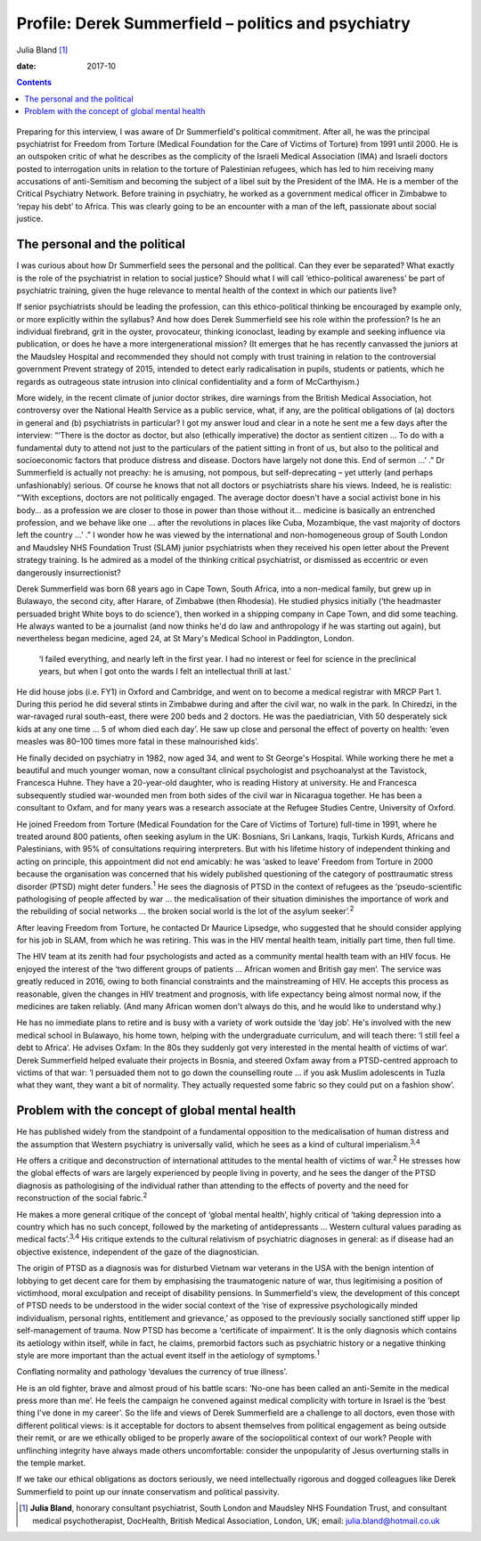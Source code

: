 ====================================================
Profile: Derek Summerfield – politics and psychiatry
====================================================



Julia Bland [1]_

:date: 2017-10


.. contents::
   :depth: 3
..

.. figure:: 294f1
   :alt: 
   :name: F1

Preparing for this interview, I was aware of Dr Summerfield's political
commitment. After all, he was the principal psychiatrist for Freedom
from Torture (Medical Foundation for the Care of Victims of Torture)
from 1991 until 2000. He is an outspoken critic of what he describes as
the complicity of the Israeli Medical Association (IMA) and Israeli
doctors posted to interrogation units in relation to the torture of
Palestinian refugees, which has led to him receiving many accusations of
anti-Semitism and becoming the subject of a libel suit by the President
of the IMA. He is a member of the Critical Psychiatry Network. Before
training in psychiatry, he worked as a government medical officer in
Zimbabwe to ‘repay his debt’ to Africa. This was clearly going to be an
encounter with a man of the left, passionate about social justice.

.. _S1:

The personal and the political
==============================

I was curious about how Dr Summerfield sees the personal and the
political. Can they ever be separated? What exactly is the role of the
psychiatrist in relation to social justice? Should what I will call
‘ethico-political awareness’ be part of psychiatric training, given the
huge relevance to mental health of the context in which our patients
live?

If senior psychiatrists should be leading the profession, can this
ethico-political thinking be encouraged by example only, or more
explicitly within the syllabus? And how does Derek Summerfield see his
role within the profession? Is he an individual firebrand, grit in the
oyster, provocateur, thinking iconoclast, leading by example and seeking
influence via publication, or does he have a more intergenerational
mission? (It emerges that he has recently canvassed the juniors at the
Maudsley Hospital and recommended they should not comply with trust
training in relation to the controversial government Prevent strategy of
2015, intended to detect early radicalisation in pupils, students or
patients, which he regards as outrageous state intrusion into clinical
confidentiality and a form of McCarthyism.)

More widely, in the recent climate of junior doctor strikes, dire
warnings from the British Medical Association, hot controversy over the
National Health Service as a public service, what, if any, are the
political obligations of (a) doctors in general and (b) psychiatrists in
particular? I got my answer loud and clear in a note he sent me a few
days after the interview: “‘There is the doctor as doctor, but also
(ethically imperative) the doctor as sentient citizen … To do with a
fundamental duty to attend not just to the particulars of the patient
sitting in front of us, but also to the political and socioeconomic
factors that produce distress and disease. Doctors have largely not done
this. End of sermon …’ .” Dr Summerfield is actually not preachy: he is
amusing, not pompous, but self-deprecating – yet utterly (and perhaps
unfashionably) serious. Of course he knows that not all doctors or
psychiatrists share his views. Indeed, he is realistic: “‘With
exceptions, doctors are not politically engaged. The average doctor
doesn't have a social activist bone in his body… as a profession we are
closer to those in power than those without it… medicine is basically an
entrenched profession, and we behave like one … after the revolutions in
places like Cuba, Mozambique, the vast majority of doctors left the
country …’ .” I wonder how he was viewed by the international and
non-homogeneous group of South London and Maudsley NHS Foundation Trust
(SLAM) junior psychiatrists when they received his open letter about the
Prevent strategy training. Is he admired as a model of the thinking
critical psychiatrist, or dismissed as eccentric or even dangerously
insurrectionist?

Derek Summerfield was born 68 years ago in Cape Town, South Africa, into
a non-medical family, but grew up in Bulawayo, the second city, after
Harare, of Zimbabwe (then Rhodesia). He studied physics initially (‘the
headmaster persuaded bright White boys to do science’), then worked in a
shipping company in Cape Town, and did some teaching. He always wanted
to be a journalist (and now thinks he'd do law and anthropology if he
was starting out again), but nevertheless began medicine, aged 24, at St
Mary's Medical School in Paddington, London.

   ‘I failed everything, and nearly left in the first year. I had no
   interest or feel for science in the preclinical years, but when I got
   onto the wards I felt an intellectual thrill at last.’

He did house jobs (i.e. FY1) in Oxford and Cambridge, and went on to
become a medical registrar with MRCP Part 1. During this period he did
several stints in Zimbabwe during and after the civil war, no walk in
the park. In Chiredzi, in the war-ravaged rural south-east, there were
200 beds and 2 doctors. He was the paediatrician, Vith 50 desperately
sick kids at any one time … 5 of whom died each day’. He saw up close
and personal the effect of poverty on health: ‘even measles was 80–100
times more fatal in these malnourished kids’.

He finally decided on psychiatry in 1982, now aged 34, and went to St
George's Hospital. While working there he met a beautiful and much
younger woman, now a consultant clinical psychologist and psychoanalyst
at the Tavistock, Francesca Huhne. They have a 20-year-old daughter, who
is reading History at university. He and Francesca subsequently studied
war-wounded men from both sides of the civil war in Nicaragua together.
He has been a consultant to Oxfam, and for many years was a research
associate at the Refugee Studies Centre, University of Oxford.

He joined Freedom from Torture (Medical Foundation for the Care of
Victims of Torture) full-time in 1991, where he treated around 800
patients, often seeking asylum in the UK: Bosnians, Sri Lankans, Iraqis,
Turkish Kurds, Africans and Palestinians, with 95% of consultations
requiring interpreters. But with his lifetime history of independent
thinking and acting on principle, this appointment did not end amicably:
he was ‘asked to leave’ Freedom from Torture in 2000 because the
organisation was concerned that his widely published questioning of the
category of posttraumatic stress disorder (PTSD) might deter
funders.\ :sup:`1` He sees the diagnosis of PTSD in the context of
refugees as the ‘pseudo-scientific pathologising of people affected by
war … the medicalisation of their situation diminishes the importance of
work and the rebuilding of social networks … the broken social world is
the lot of the asylum seeker’.\ :sup:`2`

After leaving Freedom from Torture, he contacted Dr Maurice Lipsedge,
who suggested that he should consider applying for his job in SLAM, from
which he was retiring. This was in the HIV mental health team, initially
part time, then full time.

The HIV team at its zenith had four psychologists and acted as a
community mental health team with an HIV focus. He enjoyed the interest
of the ‘two different groups of patients … African women and British gay
men’. The service was greatly reduced in 2016, owing to both financial
constraints and the mainstreaming of HIV. He accepts this process as
reasonable, given the changes in HIV treatment and prognosis, with life
expectancy being almost normal now, if the medicines are taken reliably.
(And many African women don't always do this, and he would like to
understand why.)

He has no immediate plans to retire and is busy with a variety of work
outside the ‘day job’. He's involved with the new medical school in
Bulawayo, his home town, helping with the undergraduate curriculum, and
will teach there: ‘I still feel a debt to Africa’. He advises Oxfam: In
the 80s they suddenly got very interested in the mental health of
victims of war‘. Derek Summerfield helped evaluate their projects in
Bosnia, and steered Oxfam away from a PTSD-centred approach to victims
of that war: ‘I persuaded them not to go down the counselling route … if
you ask Muslim adolescents in Tuzla what they want, they want a bit of
normality. They actually requested some fabric so they could put on a
fashion show’.

.. _S2:

Problem with the concept of global mental health
================================================

He has published widely from the standpoint of a fundamental opposition
to the medicalisation of human distress and the assumption that Western
psychiatry is universally valid, which he sees as a kind of cultural
imperialism.\ :sup:`3,4`

He offers a critique and deconstruction of international attitudes to
the mental health of victims of war.\ :sup:`2` He stresses how the
global effects of wars are largely experienced by people living in
poverty, and he sees the danger of the PTSD diagnosis as pathologising
of the individual rather than attending to the effects of poverty and
the need for reconstruction of the social fabric.\ :sup:`2`

He makes a more general critique of the concept of ‘global mental
health’, highly critical of ‘taking depression into a country which has
no such concept, followed by the marketing of antidepressants … Western
cultural values parading as medical facts’.\ :sup:`3,4` His critique
extends to the cultural relativism of psychiatric diagnoses in general:
as if disease had an objective existence, independent of the gaze of the
diagnostician.

The origin of PTSD as a diagnosis was for disturbed Vietnam war veterans
in the USA with the benign intention of lobbying to get decent care for
them by emphasising the traumatogenic nature of war, thus legitimising a
position of victimhood, moral exculpation and receipt of disability
pensions. In Summerfield's view, the development of this concept of PTSD
needs to be understood in the wider social context of the ‘rise of
expressive psychologically minded individualism, personal rights,
entitlement and grievance,’ as opposed to the previously socially
sanctioned stiff upper lip self-management of trauma. Now PTSD has
become a ‘certificate of impairment’. It is the only diagnosis which
contains its aetiology within itself, while in fact, he claims,
premorbid factors such as psychiatric history or a negative thinking
style are more important than the actual event itself in the aetiology
of symptoms.\ :sup:`1`

Conflating normality and pathology ‘devalues the currency of true
illness’.

He is an old fighter, brave and almost proud of his battle scars:
‘No-one has been called an anti-Semite in the medical press more than
me’. He feels the campaign he convened against medical complicity with
torture in Israel is the ‘best thing I've done in my career’. So the
life and views of Derek Summerfield are a challenge to all doctors, even
those with different political views: is it acceptable for doctors to
absent themselves from political engagement as being outside their
remit, or are we ethically obliged to be properly aware of the
sociopolitical context of our work? People with unflinching integrity
have always made others uncomfortable: consider the unpopularity of
Jesus overturning stalls in the temple market.

If we take our ethical obligations as doctors seriously, we need
intellectually rigorous and dogged colleagues like Derek Summerfield to
point up our innate conservatism and political passivity.

.. [1]
   **Julia Bland**, honorary consultant psychiatrist, South London and
   Maudsley NHS Foundation Trust, and consultant medical
   psychotherapist, DocHealth, British Medical Association, London, UK;
   email: julia.bland@hotmail.co.uk
